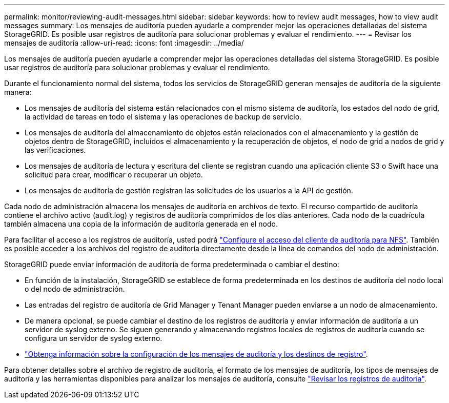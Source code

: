 ---
permalink: monitor/reviewing-audit-messages.html 
sidebar: sidebar 
keywords: how to review audit messages, how to view audit messages 
summary: Los mensajes de auditoría pueden ayudarle a comprender mejor las operaciones detalladas del sistema StorageGRID. Es posible usar registros de auditoría para solucionar problemas y evaluar el rendimiento. 
---
= Revisar los mensajes de auditoría
:allow-uri-read: 
:icons: font
:imagesdir: ../media/


[role="lead"]
Los mensajes de auditoría pueden ayudarle a comprender mejor las operaciones detalladas del sistema StorageGRID. Es posible usar registros de auditoría para solucionar problemas y evaluar el rendimiento.

Durante el funcionamiento normal del sistema, todos los servicios de StorageGRID generan mensajes de auditoría de la siguiente manera:

* Los mensajes de auditoría del sistema están relacionados con el mismo sistema de auditoría, los estados del nodo de grid, la actividad de tareas en todo el sistema y las operaciones de backup de servicio.
* Los mensajes de auditoría del almacenamiento de objetos están relacionados con el almacenamiento y la gestión de objetos dentro de StorageGRID, incluidos el almacenamiento y la recuperación de objetos, el nodo de grid a nodos de grid y las verificaciones.
* Los mensajes de auditoría de lectura y escritura del cliente se registran cuando una aplicación cliente S3 o Swift hace una solicitud para crear, modificar o recuperar un objeto.
* Los mensajes de auditoría de gestión registran las solicitudes de los usuarios a la API de gestión.


Cada nodo de administración almacena los mensajes de auditoría en archivos de texto. El recurso compartido de auditoría contiene el archivo activo (audit.log) y registros de auditoría comprimidos de los días anteriores. Cada nodo de la cuadrícula también almacena una copia de la información de auditoría generada en el nodo.

Para facilitar el acceso a los registros de auditoría, usted podrá link:../admin/configuring-audit-client-access.html["Configure el acceso del cliente de auditoría para NFS"]. También es posible acceder a los archivos del registro de auditoría directamente desde la línea de comandos del nodo de administración.

StorageGRID puede enviar información de auditoría de forma predeterminada o cambiar el destino:

* En función de la instalación, StorageGRID se establece de forma predeterminada en los destinos de auditoría del nodo local o del nodo de administración.
* Las entradas del registro de auditoría de Grid Manager y Tenant Manager pueden enviarse a un nodo de almacenamiento.
* De manera opcional, se puede cambiar el destino de los registros de auditoría y enviar información de auditoría a un servidor de syslog externo. Se siguen generando y almacenando registros locales de registros de auditoría cuando se configura un servidor de syslog externo.
* link:../monitor/configure-audit-messages.html["Obtenga información sobre la configuración de los mensajes de auditoría y los destinos de registro"].


Para obtener detalles sobre el archivo de registro de auditoría, el formato de los mensajes de auditoría, los tipos de mensajes de auditoría y las herramientas disponibles para analizar los mensajes de auditoría, consulte link:../audit/index.html["Revisar los registros de auditoría"].
